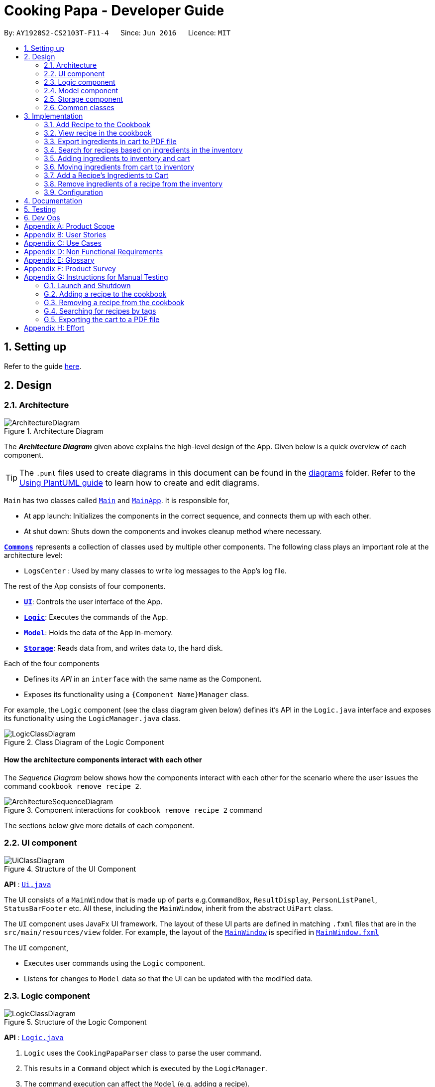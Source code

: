 = Cooking Papa - Developer Guide
:site-section: DeveloperGuide
:toc:
:toc-title:
:toc-placement: preamble
:sectnums:
:experimental:
:imagesDir: images
:stylesDir: stylesheets
:xrefstyle: full
ifdef::env-github[]
:tip-caption: :bulb:
:note-caption: :information_source:
:warning-caption: :warning:
endif::[]
:repoURL: https://github.com/AY1920S2-CS2103T-F11-4/main

By: `AY1920S2-CS2103T-F11-4`      Since: `Jun 2016`      Licence: `MIT`

== Setting up

Refer to the guide <<SettingUp#, here>>.

== Design

[[Design-Architecture]]
=== Architecture

.Architecture Diagram
image::ArchitectureDiagram.png[]

The *_Architecture Diagram_* given above explains the high-level design of the App. Given below is a quick overview of each component.

[TIP]
The `.puml` files used to create diagrams in this document can be found in the link:{repoURL}/docs/diagrams/[diagrams] folder.
Refer to the <<UsingPlantUml#, Using PlantUML guide>> to learn how to create and edit diagrams.

`Main` has two classes called link:{repoURL}/src/main/java/seedu/address/Main.java[`Main`] and link:{repoURL}/src/main/java/seedu/address/MainApp.java[`MainApp`]. It is responsible for,

* At app launch: Initializes the components in the correct sequence, and connects them up with each other.
* At shut down: Shuts down the components and invokes cleanup method where necessary.

<<Design-Commons,*`Commons`*>> represents a collection of classes used by multiple other components.
The following class plays an important role at the architecture level:

* `LogsCenter` : Used by many classes to write log messages to the App's log file.

The rest of the App consists of four components.

* <<Design-Ui,*`UI`*>>: Controls the user interface of the App.
* <<Design-Logic,*`Logic`*>>: Executes the commands of the App.
* <<Design-Model,*`Model`*>>: Holds the data of the App in-memory.
* <<Design-Storage,*`Storage`*>>: Reads data from, and writes data to, the hard disk.

Each of the four components

* Defines its _API_ in an `interface` with the same name as the Component.
* Exposes its functionality using a `{Component Name}Manager` class.

For example, the `Logic` component (see the class diagram given below) defines it's API in the `Logic.java` interface and exposes its functionality using the `LogicManager.java` class.

.Class Diagram of the Logic Component
image::LogicClassDiagram.png[]

[discrete]
==== How the architecture components interact with each other

The _Sequence Diagram_ below shows how the components interact with each other for the scenario where the user issues the command `cookbook remove recipe 2`.

.Component interactions for `cookbook remove recipe 2` command
image::ArchitectureSequenceDiagram.png[]

The sections below give more details of each component.

[[Design-Ui]]
=== UI component

.Structure of the UI Component
image::UiClassDiagram.png[]

*API* : link:{repoURL}/src/main/java/seedu/address/ui/Ui.java[`Ui.java`]

The UI consists of a `MainWindow` that is made up of parts e.g.`CommandBox`, `ResultDisplay`, `PersonListPanel`, `StatusBarFooter` etc. All these, including the `MainWindow`, inherit from the abstract `UiPart` class.

The `UI` component uses JavaFx UI framework. The layout of these UI parts are defined in matching `.fxml` files that are in the `src/main/resources/view` folder. For example, the layout of the link:{repoURL}/src/main/java/seedu/address/ui/MainWindow.java[`MainWindow`] is specified in link:{repoURL}/src/main/resources/view/MainWindow.fxml[`MainWindow.fxml`]

The `UI` component,

* Executes user commands using the `Logic` component.
* Listens for changes to `Model` data so that the UI can be updated with the modified data.

[[Design-Logic]]
=== Logic component

[[fig-LogicClassDiagram]]
.Structure of the Logic Component
image::LogicClassDiagram.png[]

*API* :
link:{repoURL}/src/main/java/seedu/address/logic/Logic.java[`Logic.java`]

.  `Logic` uses the `CookingPapaParser` class to parse the user command.
.  This results in a `Command` object which is executed by the `LogicManager`.
.  The command execution can affect the `Model` (e.g. adding a recipe).
.  The result of the command execution is encapsulated as a `CommandResult` object which is passed back to the `Ui`.
.  In addition, the `CommandResult` object can also instruct the `Ui` to perform certain actions, such as displaying help to the user.

Given below is the Sequence Diagram for interactions within the `Logic` component for the `execute("cookbook remove recipe 2")` API call.

.Interactions Inside the Logic Component for the `cookbook remove recipe 2` Command
image::CookbookRemoveRecipeSequenceDiagram.png[]

NOTE: The lifeline for `DeleteCommandParser` should end at the destroy marker (X) but due to a limitation of PlantUML, the lifeline reaches the end of diagram.

[[Design-Model]]
=== Model component

.Structure of the Model Component
image::ModelClassDiagram.png[]

*API* : link:{repoURL}/src/main/java/seedu/address/model/Model.java[`Model.java`]

The `Model`,

* stores a `UserPref` object that represents the user's preferences.
* stores the Cookbook data.
* exposes an unmodifiable `ObservableList<Recipe>` that can be 'observed' e.g. the UI can be bound to this list so that the UI automatically updates when the data in the list change.
* does not depend on any of the other three components.

[NOTE]
As a more OOP model, we can store a `Tag` list in `Cookbook`, which `Recipe` can reference. This would allow `Cookbook` to only require one `Tag` object per unique `Tag`, instead of each `Recipe` needing their own `Tag` object. An example of how such a model may look like is given below. +
 +
image:BetterModelClassDiagram.png[]

[[Design-Storage]]
=== Storage component

.Structure of the Storage Component
image::StorageClassDiagram.png[]

*API* : link:{repoURL}/src/main/java/seedu/address/storage/Storage.java[`Storage.java`]

The `Storage` component,

* can save `UserPref` objects in json format and read it back.
* can save `Cookbook` data in json format and read it back.
* can save `Inventory` data in json format and read it back.
* can save `Cart` data in json format and read it back.

[[Design-Commons]]
=== Common classes

Classes used by multiple components are in the `seedu.addressbook.commons` package.

== Implementation

This section describes some noteworthy details on how certain features are implemented.

=== Add Recipe to the Cookbook
==== Implementation

The recipe addition mechanism is facilitated by `CookbookAddCommand`, which extends the `Command` abstract class. The
format of the command is as follows: `cookbook add recipe n/NAME d/DESCRIPTION [i/INGREDIENT_NAME]... [q/INGREDIENT_QUANTITY]... [t/TAG]...`.

This command is implemented this way  to allow a user to add a recipe with optional fields (ingredients, steps, tags) -
only the recipe name and recipe description are mandatory fields. This way, a user does not have input all the fields
that they may not have at the moment to create a recipe. After creating the skeleton of the recipe, the user can then
use the other `Cookbook` commands to add ingredients and steps to the recipe. However, one key point is that should
ingredient names be provided, the same number of ingredient quantities have to be provided as well.

// tag::addrecipe[]
Below is a step by step sequence of what happens when a user enters this command:

. The user enters a recipe adding command using the command line input `cookbook add recipe n/NAME d/DESCRIPTION
[i/INGREDIENT]... [q/QUANTITY]... [s/STEP_DESCRIPTION]... [t/TAG]...`.
. `CookingPapaParser` parses the user input and checks if it is valid. If it is invalid, i.e. an unknown command
category, a `ParseException` will be thrown. If the input is valid, with the command category `cookbook`, a new
`CookbookCommandParser` is created.
. `CookbookCommandParser` then parses `add recipe n/NAME d/DESCRIPTION [i/INGREDIENT]... [q/QUANTITY]...
[s/STEP_DESCRIPTION]... [t/TAG]...`. If it is invalid, i.e. an unknown command word, a `ParseException` will be
thrown. If the input is valid, with the command category `add`, a new `CookbookAddCommandParser` is created.
.  `CookbookAddCommandParser` parsers `recipe n/NAME d/DESCRIPTION [i/INGREDIENT]... [q/QUANTITY]...
[s/STEP_DESCRIPTION]... [t/TAG]...` and checks if `n/NAME` and `d/DESCRIPTION` are provided. It then
parses the input into the following fields: recipe name, recipe description, ingredients, steps, and tags.
+
Note that
the ingredient names and ingredient quantities provided must be the same, or a `ParseException` will be thrown:
+
[source,java]
----
if (names.size() != quantities.size()) {
    throw new ParseException(
        String.format(MESSAGE_DIFFERENT_NUMBER_OF_INPUTS, names.size(), quantities.size()));
}
----
{blank}

. These fields are then passed as parameters for `Recipe`, which is then passed as the parameter for
`CookbookAddCommand` and returned to `LogicManager`.
. `LogicManager` calls `CookbookAddCommand#execute()` which checks if the cookbook already contains the same recipe with the same name, description, ingredient names, ingredient quantities, and tags using `Model#hasCookbookRecipe()`.
+
If there is a duplicate, a `CommandException` is thrown, stating that the user is attempting to add a duplicate recipe:
+
[source,java]
----
if (model.hasCookbookRecipe(toAdd)) {
    throw new CommandException(MESSAGE_DUPLICATE_RECIPE);
}
----
. If `CommandException` is not thrown, `Model#addCookbookRecipe` will be executed, with the recipe to be added as a parameter.
. `Model#addCookbookRecipe()` then executes `Cookbook#addRecipe()`, which adds the recipe to the cookbook, and the
`FilteredList<Recipe>` representing the recipes in the cookbook are updated with `Model#updateFilteredCookbookRecipeList()`:
+
[source,java]
----
updateFilteredCookbookRecipeList(PREDICATE_SHOW_ALL_RECIPES)
----
where `PREDICATE_SHOW_ALL_RECIPES = unused -> true`.
. A `CommandResult` with the text to display to the user is then returned to `LogicManager`, which can passed back to
`MainWindow`, which displays it to the user on the CLI and GUI: `resultDisplay.setFeedbackToUser(commandResult.getFeedbackToUser())`. The text displayed will notify the user on whether
their addition was successful.
// end::addrecipe[]

The following `Recipe` object diagram is an overview of the attributes of a `Recipe` object:

.UML object diagram of Recipe providing an overview on how the various objects interact
image::RecipeObjectDiagram.png[]

The following sequence diagram shows how the recipe adding function works (full command [`cookbook add recipe
                                                                                          n/Recipe name d/Recipe
                                                                                          description i/Ingredient 1
                                                                                          q/1 piece i/Ingredient 2
                                                                                          q/20 ml s/Do step 1 s/Do
                                                                                          step 2 t/This t/Is t/A
                                                                                          t/Tag`]  omitted from diagram
for brevity):
// tag::addrecipesequence[]

.Sequence diagram for CookbookAddCommand
image::CookbookAddRecipeSequenceDiagram.png[]
// end::addrecipesequence[]

==== Design considerations

// tag::addrecipedesign[]
===== Aspect 1: How to parse optional parameters
.Design considerations for parsing optional parameters
[cols="16%,42%,42%"]
|===
||Design A: Parse each category separately (current choice)  | Design B: Parse all the categories together
|Description
|Each category (ingredient name, ingredient quantity, step description, tag) are parsed separately and returned as `List`. If the returned `List` is empty, then it means that that field was not provided in the input, and will be set to an empty `List` in the recipe.
|Each category will be parsed together in one function in `CookbookAddCommandParser`
|Pros
a|
- Provides more flexibility for the user and does not make it mandatory to input fields that they may not necessarily
have.
- No need to deal with null values, can simply check if list is empty.
a|
- Straightforward
- No need to create and call multiple methods from other classes
|Cons
a|
- More methods have to be executed which may increase time and NPath complexity.
- Debugging and tracing becomes more confusing due to the method being defined in the lowest level of abstraction.
a|
- Have to deal with null values and include null checks (`ifPresent()` etc.)
- Method will be very long and decreases readability
|===

.Design considerations for results to show users
===== Aspect 2: Result to show user
[cols="16%,42%,42%"]
|===
||Design A: Show a short result on the success of the command | Design B: Show all the details back to the user
|Description|Show a message to a usage which notifies them that the command was successful in adding the recipe to
the cookbook. | Shows a message similar to design choice A, and also show all the details of the added recipe.
|Pros
a|
- Short and succinct message, tells the user what they need to know
- User interface is cleaner and more intuitive, and does not overload users with unnecessary information
a|
- Easier to implement
|Cons
a|
- Requires the graphical user interface to be able to toggle and show recipes, without the need for a command,
implemented here:

image::CookbookAddRecipe3.png[]

a|
- Overloads the user with unnecessary information
- Requires result display to take up more space than required, to reduce the need for users to scroll down the result
display.

|===
//end::addrecipedesign[]

=== View recipe in the cookbook
The user may use this command to view a recipe in the cookbook. This command is integrated into the Graphical User
Interface
(GUI) through a button.

==== Implementation
The recipe viewing mechanism (via the command line input) is facilitated by `CookbookViewCommand`, which extends the
`Command` abstract class. The format is as follows: `cookbook view recipe INDEX`, which index has to be a valid
integer that is not out of bounds.

The recipe viewing mechanism (via the GUI) is facilitated by `RecipeCard`, which extends the `UiPart` abstract class.
It is triggered upon clicking the "view" icon in the recipe panel:

image::CookbookAddRecipe3.png[width="500"]

Implementing this function, `cookbook view recipe` through a button in the GUI allows user to view the details of a
recipe with a click of a button, greatly increasing convenience and user experience. The button also had to be
"activated" without the
button,
as
the command still had
to be testable through the command line.

//tag::viewrecipe[]
Below is a step by step sequence of what happens when a user enters this command:

. The user enters a view recipe command using the command line input `cookbook view recipe INDEX`.
. `CookingPapaParser` parses the user input and checks if it is valid. If it is invalid, i.e. an unknown command
category, a `ParseException` will be thrown. If the input is valid, with the command category `cookbook`, a new
`CookbookCommandParser` is created.
. `CookbookCommandParser` then parses `view recipe INDEX`. If it is invalid, i.e. an unknown command word, a
                                       `ParseException` will be
thrown. If the input is valid, with the command category `view`, a new `CookbookViewCommandParser` is created.
. `CookbookViewCommandParser` then parses `recipe INDEX` and checks if the `String` contains "recipe", and an index.
If either are absent, a `ParseException` will be thrown. If the `String` is valid, a `CookbookView` is created.
. `CookbookViewCommandParser` then returns a `CookbookViewCommand` to `LogicManager`.
. `LogicManager` calls `CookbookViewCommand#execute()` which checks if the provided `Index` is within the bounds of
the `FilteredCookbookRecipeList()` in `Cookbook`, i.e. `index.getZeroBased() >= list.size()`. If it is not, a
`CommandException` will be thrown. If it is valid, a `CommandResult` is created with a boolean value `true`.
. A `CommandResult` with the text to display to the user will be returned to `LogicManager`. The `CommandResult` is
then passed back to `MainWindow`. The boolean value stated in step 6 determines whether a successfully parsed command
is a `cookbook view recipe INDEX` command.
. `MainWindow#handleViewRecipe` is then executed, which creates a new `CookbookPanel` with the same set of data,
calling `CookbookPanel#handleViewRecipe`, which creates new `RecipeCard` s for `Cookbook`, and for the `RecipeCard`
that has an index equal to the index processed from the user's input, it will create a `RecipeCard` that toggles open
the recipe details. More on how the `RecipeCard` manages this will be discussed in the following section on how
clicking on a button in the GUI has the same effect as the `cookbook view recipe INDEX` command.
. Lastly, the user then is shown a `CookbookPanel` with the selected recipe toggled open, which displays the details
of that recipe:
+
image::CookbookViewExample2.png[]

Below is a step by step sequence of what happens when a user clicks the button on the GUI:

. When the button is pressed, the onAction method, `RecipeCard#handleViewButtonAction()` is executed. A `RecipeCard`
has a variable `isFullyDisplayed`, which indicates whether it is displaying an overview of the recipe, or
fully displaying details of the recipe.
. If `isFullyDisplayed` is false, i.e. the `RecipeCard` is currently displaying an overview of the recipe,
`RecipeCard#displayRecipeComplete()` is executed, which replaces the text displayed by the FXML object, `Label`, with
the full details of the recipe.
. If `isFullyDisplayed` is true, i.e. the `RecipeCard` is currently fully displaying the details of the recipe,
`RecipeCard#displayRecipeOverview()` is executed, which replaces the text displayed by the FXML object, `Label` with
the overview of the recipe.
. Both methods executed in step 3 and 4 will flip the boolean value of `isFullyDisplayed`, and this means that the
next time the button for the same recipe is clicked, it toggles back. For example, if a recipe with its overview
shown has its view button clicked, it will show the full details of the recipe. If the button is clicked again, it
toggles, and shows the overview of the recipe.
+
This feature is not reflected with `cookbook view recipe INDEX` when it is entered again in the command line, because
the function of the command is to view a recipe, not to "un-view" it.
//end::viewrecipe[]

//tag::viewrecipesequence[]
The following sequence diagram shows how the recipe viewing function interacts between the classes in `Logic`:

image::CookbookViewSequenceDiagram.png[]

The following sequence diagram shows how the recipe viewing function interacts between the classes in `Ui`:

image::CookbookViewSEquenceDiagram2.png[]
//end::viewrecipesequence[]

==== Design considerations
Aspect: what UI component to display the toggled content

[cols="16%,42%,42%"]
|===
||Design A (current choice): toggles the content in the recipe panel|Design B: add a new UI component that pops up, i
.e. overlay
|Description|The content in the recipe panel can freely switch from overview to full details of a recipe.|A UI
component appears as a small overlay, displaying the details of a recipe. The overlay can then be "exited" by clicking
on
an area within the application that is outside of the overlay.
|Pros
a|
- Intuitive that clicking the button once more should return to the previous state
- Increases functionality of the GUI, rather than just a "skin"
| No need to interact between various UI components, as much as design A
|Cons|There is a need to keep track of the state of a `RecipeCard`, which means more constructors and conditional
statements to implement.
|Difficult to implement as it includes creating an entirely new component (overlay) with different features than the
existing one. The effort estimated did not seem to be worth, as the use is limited to just this command.
|===


=== Export ingredients in cart to PDF file
The user may use this command to export the ingredients in their cart to a <<PDF, PDF>> file, which they can then
use as their shopping list at the supermarkets.

==== Implementation
The cart exporting mechanism is facilitated by `CookbookExportCommand`, which extends the `Command` abstract class.
The format is as follows: `cart export`.

This command was implemented to bridge the (current, v1.4) inadequacy of Cooking Papa, which is that it is not
portable (yet). It was still not convenient _enough_ to be able to organize cart ingredients. Evenutally, users had
to go outside to the supermarket, and Cooking Papa is a desktop-only application. By allowing users to export the
ingredients in their cart to a PDF file, they can then print it out, or transfer it to their mobile devices, and
bring them along as shopping lists. Additionally, the layout and content of the generated PDF file is simple,
informational, and easy for users to extend, allowing them to add (handwritten or  annotated) remarks.

// tag::cartexport[]
Below is a step by step sequence of what happens when a user enters this command:

. The user enters a cart export command using the command line input `cart export`.
. `CookingPapaParser` parses the user input and checks if it is valid. If it is invalid, i.e. an unknown command
category, a `ParseException` will be thrown. If the input is valid, with the command category `cart`, a new
`CartCommandParser` is created.
. `CartCommandParser` then parses `export`. If it is invalid, i.e. an unknown command word, a `ParseException` will be
thrown. If the input is valid, with the command category `export`, a new `CookbookExportCommandParser` is created.
. `CartExportCommandParser` parses the user input and checks if the argument passed to it is an empty String, as the
command takes in no extra parameters.
+
Note that if the String is not empty, a `ParseException` will be thrown:
+
[source,java]
----
if (userInput.isEmpty()) {
    return new CartExportCommand();
} else {
    throw new ParseException(String.format(MESSAGE_INVALID_COMMAND_FORMAT, CartExportCommand.MESSAGE_USAGE));
}
----
+
This means that `cart export ingredient` will not work.
. `CartExportCommandParser` then returns a `CartExportCommand` to `LogicManager`.
. `LogicManager` calls `CartExportCommand#execute()` calls the static method of `PdfExporter`,
`PdfExporter#exportCart()`, which takes in the `ObservableList<Ingredient>` stored in `Cart`
. Step 4 is executed within a try-catch block. If a previously generated pdf (saved as `cart.pdf` by default) is
opened in another program, or there is an issue writing to the PDF file, a `CommandResult` with an error
message will returned to `LogicManager` (skipping step 7 and 8):
+
[source,java]
----
try {
    PdfExporter.exportCart(model.getCart().getIngredientList());
} catch (IOException e) {
    return new CommandResult(MESSAGE_FILE_NOT_FOUND);
}
----
. The ingredients in the `Cart` is passed to the static method `PdfExporter#exportCart()`, which then makes use of
the library, `PDFbox`, to parse the data.
. Within `PdfExporter`, `PdfExporter#getTextFromCart` parse the data and splits them manually, in order to wrap the
text (this has to be done due to the inadequacy of `PDFbox`). The method returns a `List<String>`, where each string
represents a new line on the PDF file.
. Subsequently, `PdfExporter` checks if the number of `String` s in the list in step 7 is greater than the number of
lines a single page of the PDF can accomodate. If it is, it adds a new page, and adds lines to the PDF until the
limit is hit. This repeats until all the lines are added to the PDF.
. A `CommandResult` with the text to display to the user will be returned to `LogicManager`. The
`CommandResult` is then passed back to `MainWindow`, which displays it to the user on the CLI and GUI: `resultDisplay
.setFeedbackToUser(commandResult.getFeedbackToUser())`. The text displayed will notify the user on whether
their addition was successful.
//end::cartexport[]

The following sequence diagram shows how the function of exporting ingredients in the cart to a PDF file works:

// tag::cartexportsequence[]
.Sequence diagram for CartExportCommand
image::CartExportCommandSequenceDiagram.png[]
// end::cartexportsequence[]

==== Design considerations
===== Aspect 1: File format to export ingredients in cart to
[cols="16%,42%,42%"]
|===
||Design A (current choice): .pdf|Design B: .txt
|Description|Exports it to a flexible pdf file|Exports it to a txt file
|Pros
a|
- Easier to format with `Apache PDFbox` 's vast library and API
- More versatile in that images can be added if the function was to be extended to include images of the ingredients
a|
- Simple to implement
|Cons
a|
- More formatting code required
- May take slightly longer to export as compared to design B
a|
- Lack of design/formatting flexibility
|===
===== Aspect 2: What information to export
[cols="16%,42%,42%"]
|===
||Design A (current choice): Export the ingredient names and quantities in the cart|Design B: Export the entirety of
Cooking Papa
(cookbook, inventory, cart)
|Description|Allow exporting of just the cart|Allow exporting of the cart, inventory, and cookbook
|Pros
a|
- Easier to implement as there will be less information to parse
- Keeps the exported PDF short and sweet
- Ingredients in the inventory and recipes in the cookbook generally correlates (and are consequential of) with the
ingredients in the cart, so exporting the inventory as well as the cookbook is likely to be redundant.

.A sample shopping list generated by the command
image::CookbookExportExample2.png[]
a|
- Provides users an all-in-one file containing all the information they entered into Cooking Papa
- Allows user to reproduce hard-copy recipe books using Cooking Papa
|Cons
a|
- Certain information may be needed and not exportable by the user, i.e. recipes
a|
- Slightly more difficult to implement
- May be providing users with unnecessary information
|===

// tag::gohkh[]
=== Search for recipes based on ingredients in the inventory
The user may use this command to search for recipes that they can cook using the ingredients available in their
inventory.

==== Implementation reasoning
This command was implemented to address users needs of easily finding a recipe based on the ingredients they have. It
allows users to whip up a meal without having to go grocery shopping if they are short of time. This feature sorts
recipes by how much the inventory fulfils their ingredient requirements, and filters out recipes whose ingredient
requirements are not met at all. Users can immediately see at the top of the cookbook the recipes that their ingredients
are most suitable for preparing. A user can use this feature by typing the command: `cookbook search inventory`.

==== Implementation
The comparison between the ingredients a recipe requires and the ingredients in the inventory is facilitated by the
`RecipeInventoryIngredientsSimilarityComparator`. It extends `Comparator<Recipe>` and stores the inventory being used
for ingredient comparison. Additionally, it implements the method `calculateSimilarity()`, which accepts a `Recipe` and
a `ReadOnlyInventory` as parameters, and returns a double value between 0 and 1 (inclusive) that represents the
proportion of the recipe's ingredient requirements that are fulfilled.

The following class diagram summarizes how the `RecipeInventoryIngredientsSimilarityComparator` interacts with `Recipe`
and `Inventory`:

image::CookbookSearchByInventoryClassDiagram.png[]

The `calculateSimilarity()` method first calculates the proportion of ingredient quantity fulfilled by the inventory
for each ingredient that the recipe requires. For example, if one of the ingredients required by a recipe is `4 eggs`
and the inventory contains `2 eggs`, the proportion fulfilled for this particular ingredient is `0.5`. This is done for
all the ingredients in the recipe. If the units of an ingredient in the recipe does not match that of the same
ingredient in the inventory, the proportion will be set at `0.5` by default. An example is when the recipe requires
`1 cup flour` and the inventory contains `200 g flour`.

When the proportion fulfilled has been calculated for each ingredient, the values for each ingredient are summed up and
divided by the number of ingredients to obtain the average. In the case where the recipe does not have any ingredients
added to it yet, the `calculateSimilarity()` method will return `0`, indicating no similarity to the inventory
ingredients. This is because it is likely that recipes with no ingredients have just been added by the user, and the
ingredients have not been added yet. If the user is using this feature to search for a recipe to cook, they would
probably not be interested in seeing a recipe that they have not added ingredients for yet. This is implemented via
a guard clause as shown in the following code snippet:

[source,java]
----
if (recipe.getIngredients().size() == NO_INGREDIENTS) {
    return ZERO_SIMILARITY;
}
----

The following activity digram shows a possible flow of events for a user using this feature:

image::CookbookSearchByInventoryActivityDiagram.png[]

The following sequence diagram summarizes how objects interact when a user executes the command,
with more focus on how the command is parsed in the `Logic`component:

image::CookbookSearchByInventorySequenceDiagram.png[]

==== Design considerations
===== Aspect 1: Weighting of each ingredient
[cols="12%,44%,44%"]
|===
| |Design A (Current choice): Every ingredient is weighted equally | Design B: More important ingredients are given a larger weigting

| Description
| The similarity of a recipe's ingredients to an inventory's ingredients is calculated by taking the mean of the proportions calculated for each ingredient,
with equal weighting given to all ingredients.
|The similarity of a recipe's ingredients to an inventory's ingredients is calculated by taking the weighted mean of the proportions calculated for each ingredient,
with larger weightings given to more important ingredients ingredients.

| Pros
| Gives a good rough estimate of the proportion of ingredient requirements fulfilled for a recipe, and straightforward to implement.
| May give a better gauge of the proportion of ingredient requirements fulfilled for a recipe, by accounting for the importance of the ingredient.
For example, beef would be an important ingredient for a steak recipe, but garnishes might be considered less important as they can be substituted more easily.

| Cons
| Does not account for the importance of the ingredient in the recipe
| Difficult to judge the importance of the ingredient, and complicated to implement categorisation of the types ingredients and their relative importance.
|===

Design A was chosen as it provided a fair estimate of the similarity between the recipe and inventory ingredients, with a simple implementation.
The cons for Design B were deemed to outweigh the pros, especially since the importance of an ingredient in a recipe could be rather subjective.

===== Aspect 2: Handling ingredients with different units
[cols="12%,44%,44%"]
|===
| |Design A (Current choice): Use a default similarity value of `0.5` | Design B: Convert the units

| Description
| The similarity value of an ingredient with different units in the recipe and the inventory is treated as `0.5`.
| The similarity value of an ingredient with different units in the recipe and the inventory is calculated by converting the units,
such that the proportion of the recipe ingredient in the inventory can be determined.

| Pros
| Simple to implement.
| Able to calculate the proportion of the recipe ingredient fulfilled by the inventory, even when dealing with different units.

| Cons
| Unable to calculate the proportion of the recipe ingredient fulfilled by the inventory when dealing with different units, and can only give a fixed default value of `0.5`.
| More complicated to implement as it requires CookingPapa to recognise the units in both the recipe and inventory and be able to convert between them.
Some units such as `cup` may also not have a standard conversion factor.
|===

Design A was chosen due to time constraints, as handling the conversion between different units would take time away from developing other parts of the application.
Given more time, Design B will be implemented to handle conversion for standard units, such as between `g` and `kg`, but Design A would still have to be used for units with non-standard conversion factors.
// end::gohkh[]

=== Adding ingredients to inventory and cart
The inventory and cart acts as storage for `Ingredient` classes. They are facilitated by `InventoryCommand` and `CartCommand`
respectively, which extends the `Command` abstract class. Since `CartAddCommand` and `InventoryAddCommand` both serve the
same purpose in different contexts of `Cart` and `Inventory` respectively, they will be mentioned together in tandem. +

This command was implemented to allow the user know to add an ingredient to the cart or inventory respectively.
An ingredient only has two main components - its name and quantity. We allow the user to use their own measurement up to their own
preferences and do not force any fixed unit of measurement. Although similar, `Cart` and `Ingredients` differ in certain functions
from a user's point of view. For a user to immediately sort where they wish to sort the ingredient they are adding, `Cart` and


==== Implementation

Below is a step-by-step sequence of what happens when the command `cart add ingredient i/INGREDIENT_NAME q/INGREDIENT_QUANTITY` is added.

. The user adds a ingredient to the cart by entering the command `cart  add ingredient i/INGREDIENT_NAME q/INGREDIENT_QUANTITY` in the command line input.
. `CartAddCommandParser` parsers the input to check and verify that the input provided for `i/INGREDIENT_NAME` amd `q/INGREDIENT_QUANTITY`
are correct. Otherwise a `ParseException` will be thrown.
. The fields are then passed to `CartAddIngredientCommand` as an `Ingredient` object and is returned to `LogicManager`.
. `LogicManager` calls `CartAddIngredientCommand#execute()` and checks if the `Ingredient` object given has the same `INGREDIENT_NAME` and
`INGREDIENT_QUANTITY` unit. If that `Ingredient` exists, it will simply add on to the quantity of that ingredient. Otherwise,
a new instance of that `Ingredient` will be added to the Cart.
. If `CommandException` is not thrown, `Model#addCartIngredient` will be executed, with the given `Ingredient` as the parameter
. `Model#addCartIngredient` then executes, adding the `Ingredient` to the local cart storage and updates with
`Model#updateFilteredCartIngredientList()`.
. A `CommandResult` with the successful text message is returned to `LogicManager` and will be displayed to the user via the GUI to feedback to the
user that the `Ingredient` has been successfully added.

The above implementation is the same for `Inventory` with the command `inventory  add ingredient i/INGREDIENT_NAME q/INGREDIENT_QUANTITY`

The following sequence diagram shows how the function of adding ingredients to cart work (full command omitted for brevity):

.Sequence diagram for CartAddIngredientCommand
image::CartAddIngredientSequenceDiagram.png[]

==== Design Considerations
===== Aspect: The need for many parsers for this command

.Design considerations for the need for many parsers for this command
[cols="16%,42%,42%"]
|===
| |Design A (Current choice): Create parsers for every individual action | Design B: Create parsers for each specific action

|Description
|The command will go through the parsers in the following order: `CookingPapaParser` -> `CartCommandParser` -> `CartAddCommandParser`
-> `CartAddIngredientParser` before finally returning `CartAddIngredientCommand`. We eventually went with this as we wanted the add
functionality to be expanded, namely to be able to add all the ingredients of cookbook recipes into the cart.
| `CartAddCommand` will not be created to facilitate `CartAddIngredientCommand` and `CartAddRecipeIngredientCommand`.


|Pros
|More organised and can do more with `cart add` as the prefix.
|The classes can be more specific and atomic in their actions.

|Cons
|Many parser classes to make and keep track of.
|Might lead to disorganisation during troubleshooting with so many classes to keep track.
|===

=== Moving ingredients from cart to inventory
The user may use this command after their shopping trip. With this one command, all ingredients will be shifted from the cart to the inventory.

This command is implemented to ease the process of having the user adding every single ingredient to their inventory after they have bought ingredients from their cart
and eventually deleting the cart after that tedious process. These gives a convenience to users that frequently use our application and we forsee
that such an action will be used very often by these users. As this command only performs an atomic action, no extra
arguments are needed to further supplement the use of this command.

==== Implementation
This command is facilitated by `CartMoveCommand`, which extends the `Command` class. The format of the command is as follows:
`cart move`.

Below is a step by step sequence of what happens when the user executes this command.

. The user enters the command `cart move` in to the command line input.
. `CartMoveCommandParser` then ensures that the user does not enter any other commands after `cart clear`.
. `CartMoveCommandParser` then returns a `CartMoveCommand` and returns it to `LogicManager`
. `LogicManager` calls `CartMoveCommand#execute()`. If there are other commands after `cart clear`, a `CommandException`
will be thrown.
. If `CommandException` is not thrown, `Model#cartMoveIngredients()` will be executed.
. `Model#cartMoveIngredients()` will move every ingredient from the `cart` and add it into the `inventory`
. A `CommandResult` with the success message text will be returned to `LogicManager`, which will then be passed to `MainWindow`
and will then feedback to the user.


The following sequence diagram shows how this function works (full command omitted for brevity):

.Sequence Diagram for CartMoveCommand
image::CartMoveSequenceDiagram.png[]

==== Design considerations
===== Aspect: Allowing users to move some or all ingredients from cart to inventory

.Design considerations for allowing users to move some or all ingredients from cart to inventory
[cols="16%,42%,42%"]
|===
| |Design A (Current choice): Move all ingredients | Design B: Allow users to move individually or exclude some ingredients when moving

|Description
|There was a consideration to allow the user to move the ingredients by individual ingredients. Eventually the options was
not given as we know that typical users will want to move all the ingredients except for individual ingredients.
| The use cases of such an action happening is very little and the user can simply manually remove the few
ingredients they do not wish to add to the inventory after using the `cart move` command. The user can also manually
add back the ingredients to the cart after it is cleared if they wish to.

|Pros
|Straightforward to implement
|Lesser implementations, more time to focus on other parts of the project

|Cons
|Lesser functionality to users that really want to only move certain ingredients
|Poorer user experience for users that do not want to move all ingredients from the cart to inventory on a regular basis,
|===


=== Add a Recipe's Ingredients to Cart

The user may want to buy the required ingredients to cook a certain recipe in the cookbook. This feature allows the user
to add a certain recipe's required ingredients into the cart.

==== Implementation

The action of adding a recipe's ingredients to cart mechanism is facilitated by `CartAddRecipeIngredientCommand`, which
extends the `CartAddCommand` abstract class. The format is as follows: `cart add recipe INDEX`.

This command is implemented to ease the tedious process of having the user adding every single ingredient
to their cart when they want to purchase ingredients to cook a certain recipe. This provides convenience to users
that frequently use our application and such process like shopping for a certain recipe's ingredient is
intuitive to users. Furthermore, this command creates interaction between the `Cookbook` and `Cart` which
helps to further integrate the application as an all-in-one application.

Below is a step by step sequence of what happens when a user enters this command:

. The user enters the command `cart add recipe INDEX`  in the command line  input.
. `CartAddRecipeIngredientParser` parses the user input and checks if the index provided is an integer.
Note that the parser will throw a `ParseException` if the given index is not an integer.
[source,java]
try {
    recipeIndex = ParserUtil.parseIndex(argMultimap.getPreamble());
} catch (ParseException pe) {
    throw new ParseException(String.format(MESSAGE_INVALID_RECIPE_DISPLAYED_INDEX, CartAddCommand.MESSAGE_USAGE), pe);
}

. The index is passed as a parameter for `CartAddRecipeIngredientCommand` which is returned to `LogicManager`.
. `LogicManager` calls `CartAddRecipeIngredientCommand#execute()` which checks if the given index is
a valid index of a recipe. Note that the command will throw a `CommandException` if the given index is not valid.
[source, java]
if (recipeIndex.getZeroBased() >= model.getCookbook().getRecipeList().size()) {
    throw new CommandException(String.format(MESSAGE_INVALID_RECIPE_DISPLAYED_INDEX, MESSAGE_USAGE));
}

. If the index is valid, the selected recipe's ingredients will be added accordingly. This is done through calling
`Model#addCartIngredient()`, with each ingredient as the parameter.
. `Model#addCartIngredient` calls `Cart#addIngredident()` which then adds the ingredient to the cart.
If a certain ingredient exists in the cart, adding a ingredient to a cart will increase the
quantity instead. Otherwise, a new instance of that ingredient will be added to the cart.
After adding an ingredient, the cart will be updated with `Model#updateFilteredCartIngredientList()`.
. A `CommandResult` with the successful text message is returned to `LogicManager`
and will be displayed to the user via the GUI to feedback to the user that
the selected recipe's ingredients has been successfully added to the cart.


The following sequence diagram shows how the function of adding recipe's ingredients to cart works:

.Sequence diagram for CartAddRecipeIngredientCommand
image::CartAddRecipeIngredientSequenceDiagram.png[]

==== Design considerations
===== Aspect: Allowing users to add all or some recipe's ingredients
.Design considerations for allowing users to add only recipe's ingredients that are not present in the inventory to the cart
[cols="12%,44%,44%"]
|===
||Design A (current choice): Adding all recipe's ingredients to the cart|Design B: Adding only recipe's ingredients
that are missing in the inventory to the cart
|Description
| Allows user to add a recipe's ingredients to the cart for shopping. This design is currently chosen due to ease of
implementation and it works for all situations.
| Allows user to add a recipe's ingredients base on the inventory status. However, there are some situations where
this design not does work. One example would be like planning to cook at outside where the inventory status is unknown.
|Pros
a|
- Easier to implement as it does not need to check if the ingredients are already present in the inventory
- Works for all situations as it ensures that the user is able to cook this recipe after buying the ingredients in the cart
a|
- Provide a more intuitive experience of the application as user only need to buy ingredients that are missing in the inventory
|Cons
a|
- Less flexible as users have to manually remove some of the recipe's ingredients that they do not want to buy
a|
- Harder to implement as additional checking is required to filter a recipe's ingredients that are missing in the inventory
- Users have to manually add some of the recipe's ingredients that they want to buy although it is present in the inventory

|===

//tag::inventorycookrecipe[]
=== Remove ingredients of a recipe from the inventory

==== Implementation
The mechanism is facilitated by `InventoryCookCommand`, which extends the `Command` abstract class. The format of the command is as follows: `inventory cook recipe INDEX`.

This command was implemented to allow users to remove multiple ingredients and their quantities found in a recipe from their inventory.
If the inventory contains an ingredient that has a higher quantity than specified in the selected recipe, its quantity will be subtracted accordingly.
If the ingredient has a lower quantity than specified in the selected recipe or if there is a missing ingredient in the inventory, the feature will not be executed and an error will be thrown.
Without this command, users can only remove ingredients through the `inventory remove ingredient` command one at a time.
Moreover, they have to constantly cross-check the ingredient quantities in the recipe for accuracy.
Therefore, this command provides convenience after users have prepared a recipe and wish to update their inventory ingredients through a single step.

Below is a step-by-step sequence of what happens when a user enters this command:

. The user enters an inventory cook command `inventory cook recipe INDEX` using the command line input.
. `InventoryCookCommandParser` parses the input to check and verify the input provided by the user. If the input provided is invalid, a `ParseException` will be thrown.
. The valid index is then passed to `InventoryCookCommand` as an `Index` object.
. `LogicManager` calls `InventoryCookCommand#execute()` and checks if the `Index` provided is within bounds and if the specified `Recipe` contains ingredients.
Otherwise, a `CommandException` is thrown.
. Subsequently, two checks are performed to check if the inventory contains all of the ingredients specified and whether those quantities are sufficient to be subtracted.
. If all the checks passed, `model#removeInventoryIngredient` is called through a `stream()` to remove the ingredients of a selected recipe from the inventory.
+
[source,java]
----
selectedRecipe.getIngredients().stream().forEach(model::removeInventoryIngredient);
----
. A `CommandResult` with a success message is returned to `LogicManager` and passed back to `MainWindow` which displays the text to the user through the GUI.

The following sequence diagram shows how the command `inventory cook recipe 1` works:

.Sequence Diagram for InventoryCookCommand
image::InventoryCookRecipeSequenceDiagram.png[]

==== Design considerations
===== Aspect: Allowing users to execute the `inventory cook recipe` command when there are missing or insufficient ingredients in the inventory.

.Design considerations for the `inventory cook recipe` command
[cols="12%,44%,44%"]
|===
||Design A: Allow the execution of `inventory cook recipe` command regardless of missing or insufficient ingredients in the inventory  | Design B (Current choice): Do not allow execution of `inventory cook recipe` command when there are missing or insufficient ingredients in the inventory

|Description
|Allow the users to execute the command regardless of missing or insufficient ingredients in the inventory. Missing ingredients will be ignored and ingredients with insufficient quantities will be entirely removed.
|When there are missing or insufficient ingredients in the inventory, the execution of the command will throw an error to warn users whether they have missing ingredients or insufficient ingredients in their inventory.

|Pros
|Straightforward for users to use the command as they do not have to check whether they have all the ingredients in sufficient quantities.
|Enhances user experience. The application can notify users that they have missing or insufficient ingredients when they attempt to prepare a recipe through this command.

|Cons
|Reduces code readability as more methods and steps are needed to check and isolate a list of missing and insufficient ingredients. This list of ingredients are also to be treated differently from the other ingredients when removing from the inventory.
|A potential hassle for users as they have to ensure that all ingredients are present and are sufficient in their inventory to use the command.
|===

//end::inventorycookrecipe[]

[[Implementation-Configuration]]
=== Configuration

Certain properties of the application can be controlled (e.g user prefs file location, logging level) through the configuration file (default: `config.json`).

== Documentation

Refer to the guide <<Documentation#, here>>.

== Testing

Refer to the guide <<Testing#, here>>.

== Dev Ops

Refer to the guide <<DevOps#, here>>.

[appendix]
== Product Scope

*Target user profile*:

* has a need to manage a significant number of recipes
* has a need to manage food resources efficiently
* prefer desktop apps over other types of apps
* can type fast
* prefers typing over mouse input
* is reasonably comfortable using CLI apps

*Value proposition*: manage recipes and food resources faster than a typical mouse/GUI driven app

[appendix]
== User Stories

Priorities: High (must have) - `* * \*`, Medium (nice to have) - `* \*`, Low (unlikely to have) - `*`

[width="75%",cols="<15%,<25%,<30%,<30%",options="header",]
|=======================================================================
|Priority |As a ... |I want to ... |So that ...
|`* * *` |beginner cook |find new recipes easily |I don't waste time searching though recipes from different sources

|`* * *` |regular cook |record my own recipes |I can refer to them easily in future

|`* * *` |forgetful person |add ingredients for my planned meals to a grocery list easily |I know what I need to get when shopping

|`* * *` |disorganized person |keep track of the ingredients I have at home |I can plan my meals better

|`* * *` |busy student |cook a meal with the ingredients I already have |I don't waste time on grocery shopping

|`* * *` |low-income individual |cook a meal with the ingredients I already have |I can save money

|`* * *` |person with food allergies |cook meals that I am not allergic to |I do not have an allergic reaction

|`* *` |regular cook |edit recipes |I can tweak a recipe to my liking

|`* *` |regular cook |set a timer during meal preparation |I can control the quality of my meal

|`* *` |CS student |cook a quick meal |I can spend more doing CS2103T

|`* *` |vegetarian |find recipes that don't contain meat |I can keep to my diet constraints

|`* *` |picky eater |choose recipes that only contain the food I like |I can enjoy the meals I cook

|`* *` |working adult |plan meals for the next week |I can buy all the ingredients I need in one trip

|`* *` |person with health issues |record the meals I eat |I can share the information with my doctor easily

|`*` |health-conscious person |keep track of the nutritional value of the food I eat |I can meet my nutritional goals

|`*` |regular gym-goer |keep track of my dietary intake |I can meet my fitness goals

|`*` |obesity fighter |keep track of my calorie and fat intake |I can lose weight

|`*` |stay-at-home parent |plan a variety of meals for the week |I can make sure that my family eats healthily

|`*` |kiasu parent |know how much ingredients I need for 2 weeks |ensure my family never runs out of food

|`*` |party host |scale recipe ingredients by the number of servings |I can prepare meals for large groups

|`*` |cafe manager |keep track of the expiry dates of my ingredients |I know what ingredients I need to stock up on
|=======================================================================

[appendix]
== Use Cases

(For all use cases below, the *System* is `Cooking Papa` and the *Actor* is the `user`, unless specified otherwise)

----
Use case: UC01 - Create a recipe

MSS:
1. User chooses to create a recipe.
2. Cooking Papa requests for details of the recipe.
3. User enters the requested details.
4. Cooking Papa creates the recipe and stores it in the cookbook, and displays the newly created recipe.
Use case ends.

Extensions:
    3a. Cooking Papa detects an error in the entered data.
        3a1. Cooking Papa shows an error message.
        3a2. Cooking Papa requests for the correct data.
        3a3. User enters new data.
        Steps 3a1 to 3a3 are repeated until the data entered is correct.
        Use case resumes from step 4.

    *a. At any time, User chooses to end the creation of a recipe.
        *a1. Cooking Papa cancels creation of a recipe.

----

----
Use Case: UC02 - Search for recipes

MSS:
1. User chooses to search recipes.
2. Cooking Papa requests for the tag to be searched.
3. User enters the tag.
4. Cooking Papa displays recipes with the corresponding tag.
Use case ends.
----

----
Use Case: UC03 - View a recipe

MSS:
1. User chooses to view recipes.
2. Cooking Papa requests for the index of the recipe.
3. User enters the requested index.
4. Cooking Papa displays the entire recipe with the corresponding index.
Use case ends.

Extensions:
    3a. The given index is invalid.
        3a1. Cooking Papa shows an error message.
        3a2. Cooking Papa requests for the correct index.
        3a3. User enters the new index.
        Steps 3a1-3a3 are repeated until the index entered is valid.
        Use case resumes from step 4.
----

----
Use case: UC04 - Add a recipe's ingredients to the cart

MSS:
1. User chooses to add a recipe's ingredients to the cart.
2. Cooking Papa requests for the index of the recipe.
3. User enters the requested index.
4. Cooking Papa add the ingredients to the cart.
Use case ends.

Extensions:
    3a. The given index is invalid.
        3a1. Cooking Papa shows an error message.
        3a2. Cooking Papa requests for the correct index.
        3a3. User enters the new index.
        Steps 3a1-3a3 are repeated until the index entered is valid.
        Use case resumes from step 4.
----

[appendix]
== Non Functional Requirements

.  Should work on any <<mainstream-os,mainstream OS>> as long as it has Java `11` or above installed.
.  Should be able to hold up to 500 recipes without a noticeable sluggishness in performance for typical usage.
.  A user with above average typing speed for regular English text (i.e. not code, not system admin commands) should be able to accomplish most of the tasks faster using commands than using the mouse.

_{More to be added}_

[appendix]
== Glossary

[[mainstream-os]] Mainstream OS::
Windows, Linux, Unix, OS-X

[[PDF]] PDF::
A file format for capturing and sending electronic documents in exactly the intended format.

[appendix]
== Product Survey

*Product Name*

Author: ...

Pros:

* ...
* ...

Cons:

* ...
* ...

[appendix]
== Instructions for Manual Testing

Given below are instructions to test the app manually.

[NOTE]
These instructions only provide a starting point for testers to work on, and are in no way exhaustive.

Below are some test inputs for manual testing, please note that these test inputs are *only* valid for the sample
cookbook, cart, and inventory data, i.e. the data that is present when Cooking Papa is opened for the first time. If
the data has been modified prior to using these commands, please delete the `.json` files in `/data` (`cookbook
                                                                                                       .json`, `inventory.json`, `cart.json`).

=== Launch and Shutdown

. Initial launch

.. Download the jar file and copy into an empty folder
.. Double-click the jar file +
   Expected: Shows the GUI with a set of sample cookbook, inventory, and cart.

=== Adding a recipe to the cookbook

Please note that these cases are to be tested individually, i.e. should test case
a be executed, executing test case e will not be valid as there is already an existing recipe with the recipe name
"Name". In such cases, please remove the existing recipe in the cookbook using `cookbook remove recipe INDEX`.

.. Prerequisites: List all recipes in the cookbook using the `cookbook list` command, and *using the sample cookbook*.
.. Test case: `cookbook add recipe n/Name d/Description i/Ingredient q/1 s/Step 1 t/Tag` +
   Expected: a new recipe is added to the cookbook, and displayed as the index 3 (one-based index) in the cookbook
panel.
.. Test case: `cookbook add recipe n/Name d/Description i/Ingredient q/1 s/Step 1 t/Tag` (a duplicate recipe) +
   Expected: no recipe will be added, and an error message indicating that there is already an existing recipe with
the same name in the cookbook will
be displayed.
.. Test case: `cookbook add recipe n/Name d/Description i/Ingredient q/1 s/Step 1 s/Step 1 t/Tag` (a recipe with
duplicated
steps) +
   Expected: no recipe will be added, and an error message indicating that there is a duplicate step  in the command
will
be displayed.
.. Test case: `cookbook add recipe n/Name d/Description i/Ingredient q/1 i/Ingredient q/1 s/Step 1t/Tag` (a recipe with
duplicated
ingredients) +
   Expected: a new recipe is added to the cookbook, with the duplicate ingredients being added to one another. The
new recipe will be displayed as the index 3 (one-based index) in the cookbook panel.

=== Removing a recipe from the cookbook
Please note that these test cases are to be tested individually, i.e. should test case a be executed, executing test
case a again will remove a different recipe from the cookbook. In this case, after executing test case a once, to
execute it again, please add back the removed recipe using `cookbook add recipe ...` or by deleting the `.json` files.

.. Prerequisites: List all recipes in the cookbook using the `cookbook list` command, and *using the sample
cookbook*.
.. Test case: `cookbook remove recipe 1` +
    Expected: a recipe (Aglio Olio) will be removed from the cookbook.
.. Test case: `cookbook remove recipe 0` and `cookbook remove recipe 5` +
    Expected: since the indices in the recipe panel are one-based, i.e. starting from 1, the former command is
out-of-bounds; the latter command is out-of-bounds because there are only 4 recipes in the cookbook. Both commands
will show an error message reflecting the invalid recipe indices provided.

=== Searching for recipes by tags
Please note for this search command, with more tags being included, the number of results returned will be greater, i
.e. if
there are three tags included, the recipes returned do not have to be tagged with all three tags.

.. Prerequisites: List all recipes in the cookbook using the `cookbook list` command, and *using the sample cookbook*.
.. Test case: `cookbook search tag t/Simple` +
    Expected: the recipe panel will be updated to show only two recipes, both which are tagged with "Simple".
.. Test case: 'cookbook search tag t/Simple t/Celebrity'
    Expected: the recipe panel will be updated to show only three recipes, of these three recipes, they are either
tagged with "Simple" or "Celebrity".

=== Exporting the cart to a PDF file
Please note that for the export command, the result is based on the sample cart.
a. Prerequisite: have the sample cart data in `cart.json`, if the file has been modified, please exit Cooking Papa,
and delete it in `/data`, and run Cooking Papa again.

.. Test case: `cart export`
    Expected: a PDF file will be created in the same folder as Cooking Papa, and the content should look like:
+
.Content of cart.pdf created from sample cart data
image::CookbookExportExample2.png[]

.. Test case: `cart export`, with a previously created `cart.pdf` open in a program
    Expected: an error will be thrown, as `PdfExporter` is unable to modify a file that is currently open in another
program. Closing the file and executing the command will return the same result (assuming the cart data is the same
as the sample cart data)
as test case a.

[appendix]
== Effort
[cols="25%,65%,10%"]
|===
|Achievements/ challenges|Effort required|Difficulty level (out of `\***` )
|Greater number of entities than AB3|As AB3 only had one overarching entity (`Person`), it was a challenge to extract
the implementation for `Person` and apply it to three overarching entities (`Cart`, `Cookbook`, `Inventory`). Much
time was spent refactoring to our needs, but was not too tough given the great documentation and clarity in AB3's
code.|`**`
|Development of the GUI | As the team had not much experience with regards to CSS and JavaFX, it took awhile to get
rolling and adapt the aesthetics to Cooking Papa's needs. Moreover, one challenge faced was ensuring that the GUI ran
as expected on Windows, MacOS, and Linux.

Additionally, the use of SceneBuilder was encouraged, however, it led to many unintended changes and extra variables
which made troubleshooting a lot more complex (especially to a novice).
|`**`
|Integrating `cookbook view command` with a button on the GUI|We wanted to make the command more of a toggle instead
of something users *had* to type, as it was not intuitive. While implementing the button was rather trivial, one
requirement of the app was that it had to be testable via the command line. Connecting the command from the command
line (`Logic`) to the `UI` was a big challenge, especially while trying to maintain the abstraction between the
two.

In hindsight, perhaps greater experience with GUIs would have made this process easier, but our team were
all novices in that aspect, and being able to pull this off, especially when we could have simply left it as the
status quo, is a huge achievement.|`\***`
|Refactoring `cart export` code|As the original PDF library used (iTextPDF) has not permitted due to its license, the
whole code had to be refactored to use the current PDF library (Apache PDFbox). The challenge was the lack of
features in PDFbox, i.e. tables were not a feature, and had to be drawn using lines. This was a huge hinder in
achieving the intended output PDF file. Eventually, it was decided to simply create a list in the PDF instead of a
table due to the lack of time, and the payoff for tinkering with PDFbox was not worth the effort.|`**`
|===
